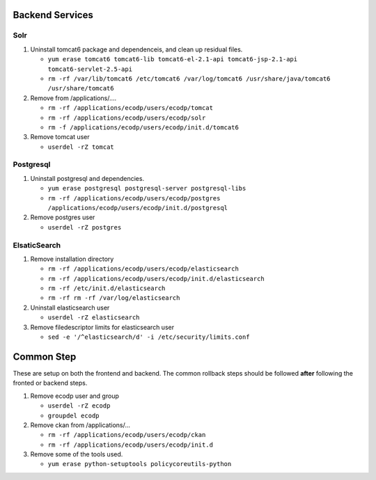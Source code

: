 Backend Services
================

Solr
----

1.  Uninstall tomcat6 package and dependenceis, and clean up residual files.

    - ``yum erase tomcat6 tomcat6-lib tomcat6-el-2.1-api tomcat6-jsp-2.1-api tomcat6-servlet-2.5-api``
    - ``rm -rf /var/lib/tomcat6 /etc/tomcat6 /var/log/tomcat6 /usr/share/java/tomcat6 /usr/share/tomcat6``

2.  Remove from /applications/....

    - ``rm -rf /applications/ecodp/users/ecodp/tomcat``
    - ``rm -rf /applications/ecodp/users/ecodp/solr``
    - ``rm -f /applications/ecodp/users/ecodp/init.d/tomcat6``

3.  Remove tomcat user

    - ``userdel -rZ tomcat``

Postgresql
----------

1.  Uninstall postgresql and dependencies.

    - ``yum erase postgresql postgresql-server postgresql-libs``
    - ``rm -rf /applications/ecodp/users/ecodp/postgres /applications/ecodp/users/ecodp/init.d/postgresql``

2.  Remove postgres user

    - ``userdel -rZ postgres``

ElsaticSearch
-------------

1.  Remove installation directory

    - ``rm -rf /applications/ecodp/users/ecodp/elasticsearch``
    - ``rm -rf /applications/ecodp/users/ecodp/init.d/elasticsearch``
    - ``rm -rf /etc/init.d/elasticsearch``
    - ``rm -rf rm -rf /var/log/elasticsearch``

2.  Uninstall elasticsearch user

    - ``userdel -rZ elasticsearch``

3.  Remove filedescriptor limits for elasticsearch user

    - ``sed -e '/^elasticsearch/d' -i /etc/security/limits.conf``

    
Common Step
===========

These are setup on both the frontend and backend.  The common rollback steps
should be followed **after** following the fronted or backend steps.

1.  Remove ecodp user and group

    - ``userdel -rZ ecodp``
    - ``groupdel ecodp``

2.  Remove ckan from /applications/...

    - ``rm -rf /applications/ecodp/users/ecodp/ckan``
    - ``rm -rf /applications/ecodp/users/ecodp/init.d``

3.  Remove some of the tools used.

    - ``yum erase python-setuptools policycoreutils-python``
